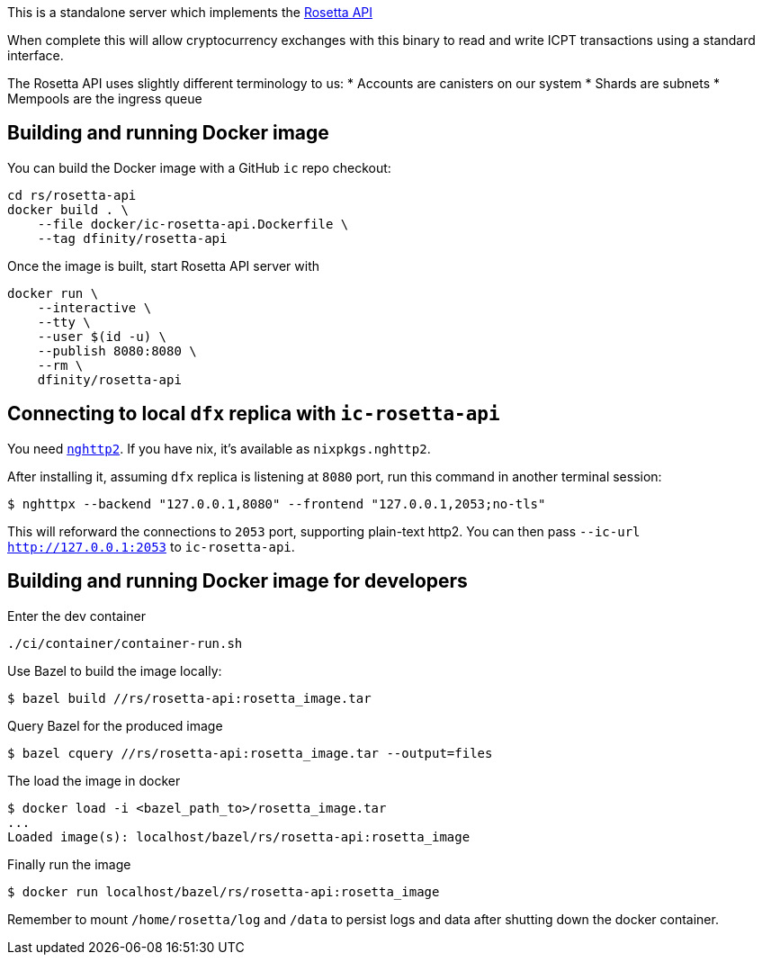 This is a standalone server which implements the https://www.rosetta-api.org/[Rosetta API]

When complete this will allow cryptocurrency exchanges with this binary to read and write ICPT transactions using a standard interface.

The Rosetta API uses slightly different terminology to us:
* Accounts are canisters on our system
* Shards are subnets
* Mempools are the ingress queue

== Building and running Docker image

You can build the Docker image with a GitHub `ic` repo checkout:

[source,bash]
....
cd rs/rosetta-api
docker build . \
    --file docker/ic-rosetta-api.Dockerfile \
    --tag dfinity/rosetta-api
....

Once the image is built, start Rosetta API server with

[source,bash]
....
docker run \
    --interactive \
    --tty \
    --user $(id -u) \
    --publish 8080:8080 \
    --rm \
    dfinity/rosetta-api
....

== Connecting to local `dfx` replica with `ic-rosetta-api`

You need https://github.com/nghttp2/nghttp2[`nghttp2`]. If you have nix,
it's available as `nixpkgs.nghttp2`.

After installing it, assuming `dfx` replica is listening at `8080` port,
run this command in another terminal session:

[source,sh]
----
$ nghttpx --backend "127.0.0.1,8080" --frontend "127.0.0.1,2053;no-tls"
----

This will reforward the connections to `2053` port, supporting
plain-text http2. You can then pass `--ic-url http://127.0.0.1:2053` to
`ic-rosetta-api`.

== Building and running Docker image for developers

Enter the dev container

```
./ci/container/container-run.sh
```

Use Bazel to build the image locally:

```
$ bazel build //rs/rosetta-api:rosetta_image.tar
```

Query Bazel for the produced image

```
$ bazel cquery //rs/rosetta-api:rosetta_image.tar --output=files
```

The load the image in docker

```
$ docker load -i <bazel_path_to>/rosetta_image.tar
...
Loaded image(s): localhost/bazel/rs/rosetta-api:rosetta_image
```

Finally run the image

```
$ docker run localhost/bazel/rs/rosetta-api:rosetta_image
```

Remember to mount `/home/rosetta/log` and `/data` to persist logs and data after shutting down the docker container.